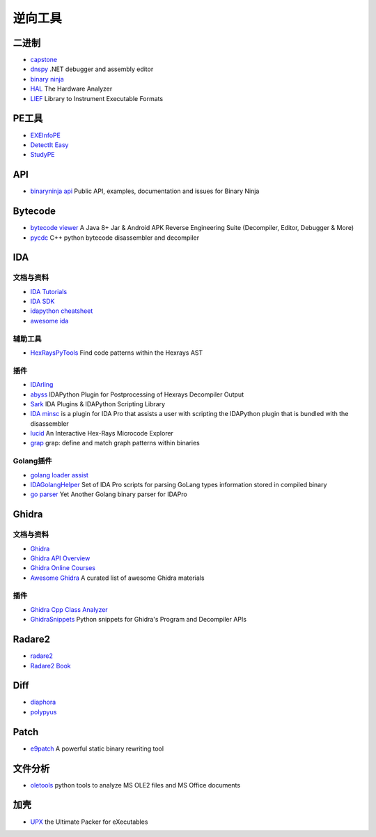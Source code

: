 逆向工具
========================================

二进制
----------------------------------------
- `capstone <https://github.com/aquynh/capstone>`_
- `dnspy <https://github.com/0xd4d/dnspy>`_ .NET debugger and assembly editor
- `binary ninja <https://binary.ninja/>`_
- `HAL <https://github.com/emsec/hal>`_ The Hardware Analyzer
- `LIEF <https://github.com/lief-project/LIEF>`_ Library to Instrument Executable Formats

PE工具
----------------------------------------
- `EXEInfoPE <http://www.exeinfo.xn.pl/>`_
- `DetectIt Easy <http://ntinfo.biz/index.html>`_
- `StudyPE <https://bbs.pediy.com/thread-246459-1.htm>`_

API
----------------------------------------
- `binaryninja api <https://github.com/Vector35/binaryninja-api>`_ Public API, examples, documentation and issues for Binary Ninja 

Bytecode
----------------------------------------
- `bytecode viewer <https://github.com/Konloch/bytecode-viewer>`_ A Java 8+ Jar & Android APK Reverse Engineering Suite (Decompiler, Editor, Debugger & More)
- `pycdc <https://github.com/zrax/pycdc>`_ C++ python bytecode disassembler and decompiler

IDA
----------------------------------------

文档与资料
~~~~~~~~~~~~~~~~~~~~~~~~~~~~~~~~~~~~~~~~
- `IDA Tutorials <https://www.hex-rays.com/products/ida/support/tutorials/>`_
- `IDA SDK <https://www.hex-rays.com/products/ida/support/sdkdoc/index.html>`_
- `idapython cheatsheet <https://github.com/inforion/idapython-cheatsheet>`_
- `awesome ida <https://github.com/xrkk/awesome-ida>`_

辅助工具
~~~~~~~~~~~~~~~~~~~~~~~~~~~~~~~~~~~~~~~~
- `HexRaysPyTools <https://github.com/igogo-x86/HexRaysPyTools>`_ Find code patterns within the Hexrays AST

插件
~~~~~~~~~~~~~~~~~~~~~~~~~~~~~~~~~~~~~~~~
- `IDArling <https://github.com/IDArlingTeam/IDArling>`_
- `abyss <https://github.com/patois/abyss>`_ IDAPython Plugin for Postprocessing of Hexrays Decompiler Output
- `Sark <https://github.com/tmr232/Sark>`_ IDA Plugins & IDAPython Scripting Library
- `IDA minsc <https://github.com/arizvisa/ida-minsc>`_ is a plugin for IDA Pro that assists a user with scripting the IDAPython plugin that is bundled with the disassembler
- `lucid <https://github.com/gaasedelen/lucid>`_ An Interactive Hex-Rays Microcode Explorer
- `grap <https://github.com/QuoSecGmbH/grap/>`_ grap: define and match graph patterns within binaries

Golang插件
~~~~~~~~~~~~~~~~~~~~~~~~~~~~~~~~~~~~~~~~
- `golang loader assist <https://github.com/strazzere/golang_loader_assist>`_
- `IDAGolangHelper <https://github.com/sibears/IDAGolangHelper>`_ Set of IDA Pro scripts for parsing GoLang types information stored in compiled binary
- `go parser <https://github.com/0xjiayu/go_parser>`_ Yet Another Golang binary parser for IDAPro

Ghidra
----------------------------------------

文档与资料
~~~~~~~~~~~~~~~~~~~~~~~~~~~~~~~~~~~~~~~~
- `Ghidra <https://github.com/NationalSecurityAgency/ghidra>`_
- `Ghidra API Overview <https://ghidra.re/ghidra_docs/api/>`_
- `Ghidra Online Courses <https://ghidra.re/online-courses/>`_
- `Awesome Ghidra <https://github.com/AllsafeCyberSecurity/awesome-ghidra>`_ A curated list of awesome Ghidra materials

插件
~~~~~~~~~~~~~~~~~~~~~~~~~~~~~~~~~~~~~~~~
- `Ghidra Cpp Class Analyzer <https://github.com/astrelsky/Ghidra-Cpp-Class-Analyzer>`_
- `GhidraSnippets <https://github.com/cetfor/GhidraSnippets>`_ Python snippets for Ghidra's Program and Decompiler APIs

Radare2
----------------------------------------
- `radare2 <https://github.com/radare/radare2>`_
- `Radare2 Book <https://radare.gitbooks.io/radare2book/content/>`_

Diff
----------------------------------------
- `diaphora <https://github.com/joxeankoret/diaphora>`_
- `polypyus <https://github.com/seemoo-lab/polypyus>`_

Patch
----------------------------------------
- `e9patch <https://github.com/GJDuck/e9patch>`_ A powerful static binary rewriting tool

文件分析
----------------------------------------
- `oletools <https://github.com/decalage2/oletools>`_ python tools to analyze MS OLE2 files and MS Office documents

加壳
----------------------------------------
- `UPX <https://github.com/upx/upx>`_ the Ultimate Packer for eXecutables
